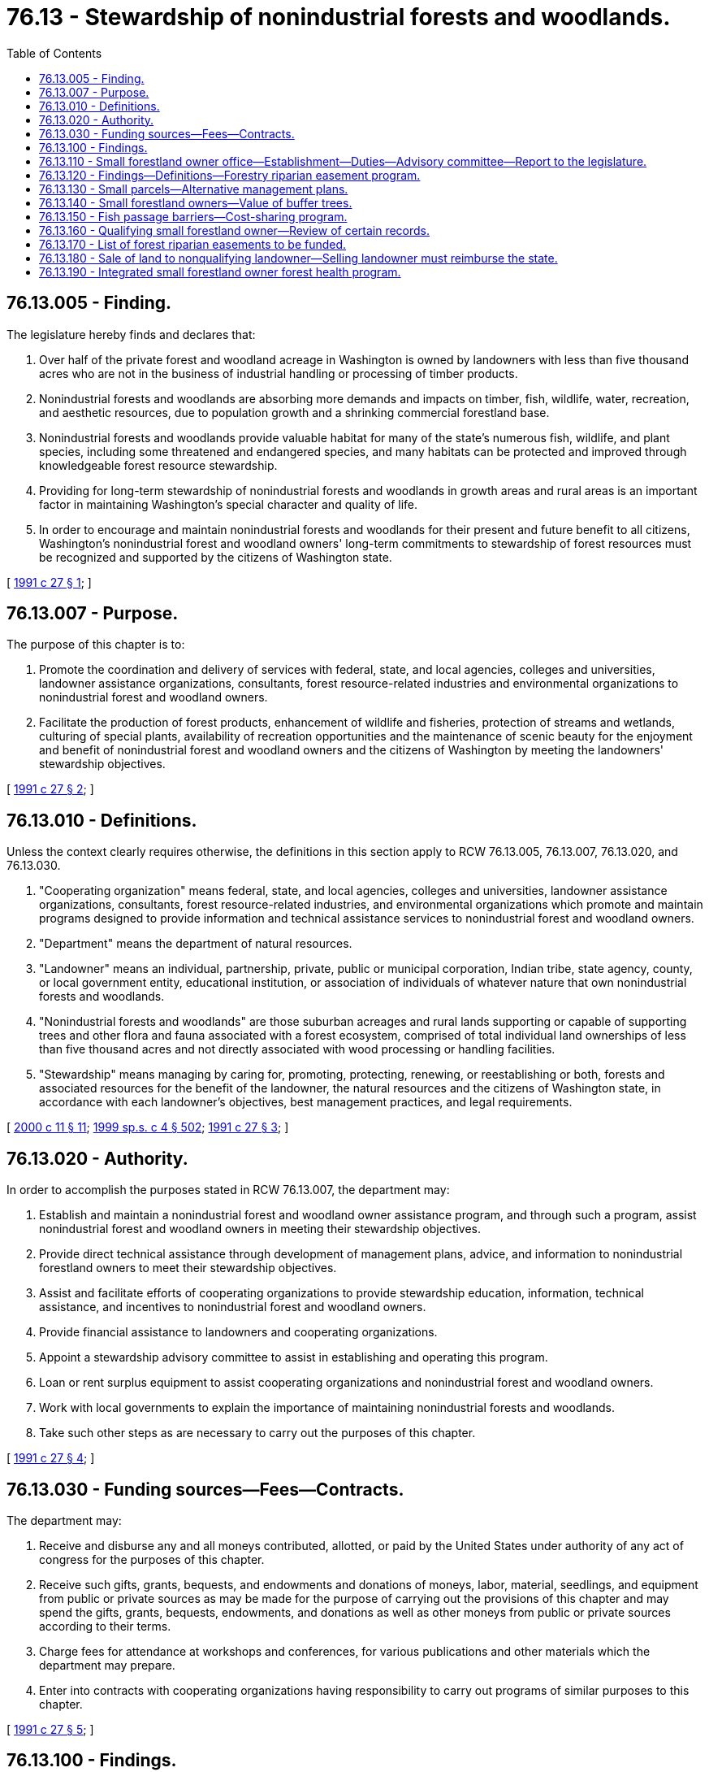 = 76.13 - Stewardship of nonindustrial forests and woodlands.
:toc:

== 76.13.005 - Finding.
The legislature hereby finds and declares that:

. Over half of the private forest and woodland acreage in Washington is owned by landowners with less than five thousand acres who are not in the business of industrial handling or processing of timber products.

. Nonindustrial forests and woodlands are absorbing more demands and impacts on timber, fish, wildlife, water, recreation, and aesthetic resources, due to population growth and a shrinking commercial forestland base.

. Nonindustrial forests and woodlands provide valuable habitat for many of the state's numerous fish, wildlife, and plant species, including some threatened and endangered species, and many habitats can be protected and improved through knowledgeable forest resource stewardship.

. Providing for long-term stewardship of nonindustrial forests and woodlands in growth areas and rural areas is an important factor in maintaining Washington's special character and quality of life.

. In order to encourage and maintain nonindustrial forests and woodlands for their present and future benefit to all citizens, Washington's nonindustrial forest and woodland owners' long-term commitments to stewardship of forest resources must be recognized and supported by the citizens of Washington state.

[ http://lawfilesext.leg.wa.gov/biennium/1991-92/Pdf/Bills/Session%20Laws/House/1812.SL.pdf?cite=1991%20c%2027%20§%201[1991 c 27 § 1]; ]

== 76.13.007 - Purpose.
The purpose of this chapter is to:

. Promote the coordination and delivery of services with federal, state, and local agencies, colleges and universities, landowner assistance organizations, consultants, forest resource-related industries and environmental organizations to nonindustrial forest and woodland owners.

. Facilitate the production of forest products, enhancement of wildlife and fisheries, protection of streams and wetlands, culturing of special plants, availability of recreation opportunities and the maintenance of scenic beauty for the enjoyment and benefit of nonindustrial forest and woodland owners and the citizens of Washington by meeting the landowners' stewardship objectives.

[ http://lawfilesext.leg.wa.gov/biennium/1991-92/Pdf/Bills/Session%20Laws/House/1812.SL.pdf?cite=1991%20c%2027%20§%202[1991 c 27 § 2]; ]

== 76.13.010 - Definitions.
Unless the context clearly requires otherwise, the definitions in this section apply to RCW 76.13.005, 76.13.007, 76.13.020, and 76.13.030.

. "Cooperating organization" means federal, state, and local agencies, colleges and universities, landowner assistance organizations, consultants, forest resource-related industries, and environmental organizations which promote and maintain programs designed to provide information and technical assistance services to nonindustrial forest and woodland owners.

. "Department" means the department of natural resources.

. "Landowner" means an individual, partnership, private, public or municipal corporation, Indian tribe, state agency, county, or local government entity, educational institution, or association of individuals of whatever nature that own nonindustrial forests and woodlands.

. "Nonindustrial forests and woodlands" are those suburban acreages and rural lands supporting or capable of supporting trees and other flora and fauna associated with a forest ecosystem, comprised of total individual land ownerships of less than five thousand acres and not directly associated with wood processing or handling facilities.

. "Stewardship" means managing by caring for, promoting, protecting, renewing, or reestablishing or both, forests and associated resources for the benefit of the landowner, the natural resources and the citizens of Washington state, in accordance with each landowner's objectives, best management practices, and legal requirements.

[ http://lawfilesext.leg.wa.gov/biennium/1999-00/Pdf/Bills/Session%20Laws/House/2399-S.SL.pdf?cite=2000%20c%2011%20§%2011[2000 c 11 § 11]; http://lawfilesext.leg.wa.gov/biennium/1999-00/Pdf/Bills/Session%20Laws/House/2091-S.SL.pdf?cite=1999%20sp.s.%20c%204%20§%20502[1999 sp.s. c 4 § 502]; http://lawfilesext.leg.wa.gov/biennium/1991-92/Pdf/Bills/Session%20Laws/House/1812.SL.pdf?cite=1991%20c%2027%20§%203[1991 c 27 § 3]; ]

== 76.13.020 - Authority.
In order to accomplish the purposes stated in RCW 76.13.007, the department may:

. Establish and maintain a nonindustrial forest and woodland owner assistance program, and through such a program, assist nonindustrial forest and woodland owners in meeting their stewardship objectives.

. Provide direct technical assistance through development of management plans, advice, and information to nonindustrial forestland owners to meet their stewardship objectives.

. Assist and facilitate efforts of cooperating organizations to provide stewardship education, information, technical assistance, and incentives to nonindustrial forest and woodland owners.

. Provide financial assistance to landowners and cooperating organizations.

. Appoint a stewardship advisory committee to assist in establishing and operating this program.

. Loan or rent surplus equipment to assist cooperating organizations and nonindustrial forest and woodland owners.

. Work with local governments to explain the importance of maintaining nonindustrial forests and woodlands.

. Take such other steps as are necessary to carry out the purposes of this chapter.

[ http://lawfilesext.leg.wa.gov/biennium/1991-92/Pdf/Bills/Session%20Laws/House/1812.SL.pdf?cite=1991%20c%2027%20§%204[1991 c 27 § 4]; ]

== 76.13.030 - Funding sources—Fees—Contracts.
The department may:

. Receive and disburse any and all moneys contributed, allotted, or paid by the United States under authority of any act of congress for the purposes of this chapter.

. Receive such gifts, grants, bequests, and endowments and donations of moneys, labor, material, seedlings, and equipment from public or private sources as may be made for the purpose of carrying out the provisions of this chapter and may spend the gifts, grants, bequests, endowments, and donations as well as other moneys from public or private sources according to their terms.

. Charge fees for attendance at workshops and conferences, for various publications and other materials which the department may prepare.

. Enter into contracts with cooperating organizations having responsibility to carry out programs of similar purposes to this chapter.

[ http://lawfilesext.leg.wa.gov/biennium/1991-92/Pdf/Bills/Session%20Laws/House/1812.SL.pdf?cite=1991%20c%2027%20§%205[1991 c 27 § 5]; ]

== 76.13.100 - Findings.
. The legislature finds that increasing regulatory requirements continue to diminish the economic viability of small forestland owners. The concerns set forth in RCW 77.85.180 about the importance of sustaining forestry as a viable land use are particularly applicable to small landowners because of the location of their holdings, the expected complexity of the regulatory requirements, and the need for significant technical expertise not readily available to small landowners. The further reduction in harvestable timber owned by small forestland owners as a result of the rules to be adopted under RCW 76.09.055 will further erode small landowners' economic viability and willingness or ability to keep the lands in forestry use and, therefore, reduce the amount of habitat available for salmon recovery and conservation of other aquatic resources, as defined in RCW 76.09.020.

. The legislature finds that the concerns identified in subsection (1) of this section should be addressed by establishing within the department of natural resources a small forestland owner office that shall be a resource and focal point for small forestland owner concerns and policies. The legislature further finds that a forestry riparian easement program shall be established to acquire easements from small landowners along riparian and other areas of value to the state for protection of aquatic resources. The legislature further finds that small forestland owners should have the option of alternate management plans or alternate harvest restrictions on smaller harvest units that may have a relatively low impact on aquatic resources. The small forestland owner office should be responsible for assisting small landowners in the development and implementation of these plans or restrictions.

[ http://lawfilesext.leg.wa.gov/biennium/2003-04/Pdf/Bills/Session%20Laws/Senate/5172.SL.pdf?cite=2003%20c%2039%20§%2036[2003 c 39 § 36]; http://lawfilesext.leg.wa.gov/biennium/1999-00/Pdf/Bills/Session%20Laws/House/2091-S.SL.pdf?cite=1999%20sp.s.%20c%204%20§%20501[1999 sp.s. c 4 § 501]; ]

== 76.13.110 - Small forestland owner office—Establishment—Duties—Advisory committee—Report to the legislature.
. The department of natural resources shall establish and maintain a small forestland owner office. The small forestland owner office shall be a resource and focal point for small forestland owner concerns and policies, and shall have significant expertise regarding the management of small forest holdings, governmental programs applicable to such holdings, and the forestry riparian easement program.

. The small forestland owner office shall administer the provisions of the forestry riparian easement program created under RCW 76.13.120.

. The small forestland owner office shall assist in the development of small landowner options through alternate management plans or alternate harvest restrictions appropriate to small landowners. The small forestland owner office shall develop criteria to be adopted by the forest practices board in rules and a manual for alternate management plans or alternate harvest restrictions. These alternate plans or alternate harvest restrictions shall meet riparian functions while requiring less costly regulatory prescriptions. At the landowner's option, alternate plans or alternate harvest restrictions may be used to further meet riparian functions.

The small forestland owner office shall evaluate the cumulative impact of such alternate management plans or alternate harvest restrictions on essential riparian functions at the subbasin or watershed level. The small forestland owner office shall adjust future alternate management plans or alternate harvest restrictions in a manner that will minimize the negative impacts on essential riparian functions within a subbasin or watershed.

. An advisory committee is established to assist the small forestland owner office in developing policy and recommending rules to the forest practices board. The advisory committee shall consist of seven members, including a representative from the department of ecology, the department of fish and wildlife, and a tribal representative. Four additional committee members shall be small forestland owners who shall be appointed by the commissioner of public lands from a list of candidates submitted by the board of directors of the Washington farm forestry association or its successor organization. The association shall submit more than one candidate for each position. The commissioner shall designate two of the initial small forestland owner appointees to serve five-year terms and the other two small forestland owner appointees to serve four-year terms. Thereafter, appointees shall serve for a term of four years. The small forestland owner office shall review draft rules or rule concepts with the committee prior to recommending such rules to the forest practices board. The office shall reimburse nongovernmental committee members for reasonable expenses associated with attending committee meetings as provided in RCW 43.03.050 and 43.03.060.

. By December 1, 2002, the small forestland owner office shall provide a report to the board and the legislature containing:

.. Estimates of the amounts of nonindustrial forests and woodlands in holdings of twenty acres or less, twenty-one to one hundred acres, one hundred to one thousand acres, and one thousand to five thousand acres, in western Washington and eastern Washington, and the number of persons having total nonindustrial forest and woodland holdings in those size ranges;

.. Estimates of the number of parcels of nonindustrial forests and woodlands held in contiguous ownerships of twenty acres or less, and the percentages of those parcels containing improvements used: (i) As primary residences for half or more of most years; (ii) as vacation homes or other temporary residences for less than half of most years; and (iii) for other uses;

.. The watershed administrative units in which significant portions of the riparian areas or total land area are nonindustrial forests and woodlands;

.. Estimates of the number of forest practices applications and notifications filed per year for forest road construction, silvicultural activities to enhance timber growth, timber harvest not associated with conversion to nonforestland uses, with estimates of the number of acres of nonindustrial forests and woodlands on which forest practices are conducted under those applications and notifications; and

.. Recommendations on ways the board and the legislature could provide more effective incentives to encourage continued management of nonindustrial forests and woodlands for forestry uses in ways that better protect salmon, other fish and wildlife, water quality, and other environmental values.

. By December 1, 2004, and every four years thereafter, the small forestland owner office shall provide to the board and the legislature an update of the report described in subsection (5) of this section, containing more recent information and describing:

.. Trends in the items estimated under subsection (5)(a) through (d) of this section;

.. Whether, how, and to what extent the forest practices act and rules contributed to those trends; and

.. Whether, how, and to what extent: (i) The board and legislature implemented recommendations made in the previous report; and (ii) implementation of or failure to implement those recommendations affected those trends.

[ http://lawfilesext.leg.wa.gov/biennium/2001-02/Pdf/Bills/Session%20Laws/House/2311-S2.SL.pdf?cite=2002%20c%20120%20§%201[2002 c 120 § 1]; http://lawfilesext.leg.wa.gov/biennium/2001-02/Pdf/Bills/Session%20Laws/House/2105-S.SL.pdf?cite=2001%20c%20280%20§%201[2001 c 280 § 1]; http://lawfilesext.leg.wa.gov/biennium/1999-00/Pdf/Bills/Session%20Laws/House/2399-S.SL.pdf?cite=2000%20c%2011%20§%2012[2000 c 11 § 12]; http://lawfilesext.leg.wa.gov/biennium/1999-00/Pdf/Bills/Session%20Laws/House/2091-S.SL.pdf?cite=1999%20sp.s.%20c%204%20§%20503[1999 sp.s. c 4 § 503]; ]

== 76.13.120 - Findings—Definitions—Forestry riparian easement program.
. The legislature finds that the state should acquire easements primarily along riparian and other sensitive aquatic areas from qualifying small forestland owners willing to sell or donate easements to the state provided that the state will not be required to acquire the easements if they are subject to unacceptable liabilities. Therefore the legislature establishes a forestry riparian easement program.

. The definitions in this subsection apply throughout this section and RCW 76.13.100, 76.13.110, 76.13.140, and 76.13.160 unless the context clearly requires otherwise.

.. "Forestry riparian easement" means an easement covering qualifying timber granted voluntarily to the state by a qualifying small forestland owner.

.. "Qualifying small forestland owner" means a landowner meeting all of the following characteristics as of the date the department offers compensation for a forestry riparian easement:

... Is a small forestland owner as defined in (d) of this subsection; and

... Is an individual, partnership, corporation, or other nongovernmental for-profit legal entity.

.. "Qualifying timber" means those forest trees for which the small forestland owner is willing to grant the state a forestry riparian easement and meets all of the following:

... The forest trees are covered by a forest practices application that the small forestland owner is required to leave unharvested under the rules adopted under RCW 76.09.040, 76.09.055, and 76.09.370 or that is made uneconomic to harvest by those rules;

... The forest trees are within or bordering a commercially reasonable harvest unit as determined under rules adopted by the forest practices board, or for which an approved forest practices application for timber harvest cannot be obtained because of restrictions under the forest practices rules;

... The forest trees are located within, or affected by forest practices rules pertaining to any one, or all, of the following:

(A) Riparian or other sensitive aquatic areas;

(B) Channel migration zones; or

(C) Areas of potentially unstable slopes or landforms, verified by the department, and must meet all of the following:

(I) Are addressed in a forest practices application;

(II) Are adjacent to a commercially reasonable harvest area; and

(III) Have the potential to deliver sediment or debris to a public resource or threaten public safety.

.. "Small forestland owner" means a landowner meeting all of the following characteristics:

... A forestland owner as defined in RCW 76.09.020 whose interest in the land and timber is in fee or who has rights to the timber to be included in the forestry riparian easement that extend at least fifty years from the date the completed forestry riparian easement application associated with the easement is submitted;

... An entity that has harvested from its own lands in this state during the three years prior to the year of application an average timber volume that would qualify the owner as a small harvester under RCW 84.33.035; and

... An entity that certifies at the time of application that it does not expect to harvest from its own lands more than the volume allowed by RCW 84.33.035 during the ten years following application. If a landowner's prior three-year average harvest exceeds the limit of RCW 84.33.035, or the landowner expects to exceed this limit during the ten years following application, and that landowner establishes to the department's reasonable satisfaction that the harvest limits were or will be exceeded to raise funds to pay estate taxes or equally compelling and unexpected obligations such as court-ordered judgments or extraordinary medical expenses, the landowner shall be deemed to be a small forestland owner. For purposes of determining whether a person qualifies as a small forestland owner, the small forestland owner office, created in RCW 76.13.110, shall evaluate the landowner under this definition, pursuant to RCW 76.13.160, as of the date that the forest practices application is submitted and the date that the department offers compensation for the forestry riparian easement. A small forestland owner can include an individual, partnership, corporation, or other nongovernmental legal entity. If a landowner grants timber rights to another entity for less than five years, the landowner may still qualify as a small forestland owner under this section. If a landowner is unable to obtain an approved forest practices application for timber harvest for any of his or her land because of restrictions under the forest practices rules, the landowner may still qualify as a small forestland owner under this section.

.. "Completion of harvest" means that the trees have been harvested from an area and that further entry into that area by mechanized logging or slash treating equipment is not expected.

. The department is authorized and directed to accept and hold in the name of the state of Washington forestry riparian easements granted by qualifying small forestland owners covering qualifying timber and to pay compensation to the landowners in accordance with this section. The department may not transfer the easements to any entity other than another state agency.

. Forestry riparian easements shall be effective for fifty years from the date of the completed forestry riparian easement application, unless the easement is voluntarily terminated earlier by the department, based on a determination that termination is in the best interest of the state, or under the terms of a termination clause in the easement.

. Forestry riparian easements shall be restrictive only, and shall preserve all lawful uses of the easement premises by the landowner that are consistent with the terms of the easement and the requirement to protect riparian functions during the term of the easement, subject to the restriction that the leave trees required by the rules to be left on the easement premises may not be cut during the term of the easement. No right of public access to or across, or any public use of the easement premises is created by this statute or by the easement. Forestry riparian easements shall not be deemed to trigger the compensating tax of or otherwise disqualify land from being taxed under chapter 84.33 or 84.34 RCW.

. The small forestland owner office shall determine what constitutes a completed application for a forestry riparian easement. An application shall, at a minimum, include documentation of the owner's status as a qualifying small forestland owner, identification of location and the types of qualifying timber, and notification of completion of harvest, if applicable.

. Upon receipt of the qualifying small forestland owner's forestry riparian easement application, and subject to the availability of amounts appropriated for this specific purpose, the following must occur:

.. The small forestland owner office must determine the compensation to be offered to the qualifying small forestland owner for qualifying timber after the department accepts the completed forestry riparian easement application and the landowner has completed marking the boundary of the area containing the qualifying timber. The legislature recognizes that there is not readily available market transaction evidence of value for easements of the nature required by this section, and thus establishes the methodology provided in this subsection to ascertain the value for forestry riparian easements. Values so determined may not be considered competent evidence of value for any other purpose.

.. The small forestland owner office, subject to the availability of amounts appropriated for this specific purpose, is responsible for assessing the volume of qualifying timber. However, no more than fifty percent of the total amounts appropriated for the forestry riparian easement program may be applied to determine the volume of qualifying timber for completed forestry riparian easement applications. Based on the volume established by the small forestland owner office and using data obtained or maintained by the department of revenue under RCW 84.33.074 and 84.33.091, the small forestland owner office shall attempt to determine the fair market value of the qualifying timber as of the date the complete forestry riparian easement application is received. Removal of any qualifying timber before the expiration of the easement must be in accordance with the forest practices rules and the terms of the easement. There shall be no reduction in compensation for reentry.

. [Empty]
.. Except as provided in subsection (9) of this section and subject to the availability of amounts appropriated for this specific purpose, the small forestland owner office shall offer compensation for qualifying timber to the qualifying small forestland owner in the amount of fifty percent of the value determined by the small forestland owner office, plus the compliance and reimbursement costs as determined in accordance with RCW 76.13.140. However, compensation for any qualifying small forestland owner for qualifying timber located on potentially unstable slopes or landforms may not exceed a total of fifty thousand dollars during any biennial funding period.

.. If the landowner accepts the offer for qualifying timber, the department shall pay the compensation promptly upon:

... Completion of harvest in the area within a commercially reasonable harvest unit with which the forestry riparian easement is associated under an approved forest practices application, unless an approved forest practices application for timber harvest cannot be obtained because of restrictions under the forest practices rules;

... Verification that the landowner has no outstanding violations under chapter 76.09 RCW or any associated rules; and

... Execution and delivery of the easement to the department.

.. Upon donation or payment of compensation, the department may record the easement.

. For approved forest practices applications for which the regulatory impact is greater than the average percentage impact for all small forestland owners as determined by an analysis by the department under the regulatory fairness act, chapter 19.85 RCW, the compensation offered will be increased to one hundred percent for that portion of the regulatory impact that is in excess of the average. Regulatory impact includes all trees identified as qualifying timber. A separate average or high impact regulatory threshold shall be established for western and eastern Washington. Criteria for these measurements and payments shall be established by the small forestland owner office.

. The forest practices board shall adopt rules under the administrative procedure act, chapter 34.05 RCW, to implement the forestry riparian easement program, including the following:

.. A standard version of a forestry riparian easement application as well as all additional documents necessary or advisable to create the forestry riparian easements as provided for in this section;

.. Standards for descriptions of the easement premises with a degree of precision that is reasonable in relation to the values involved;

.. Methods and standards for cruises and valuation of forestry riparian easements for purposes of establishing the compensation. The department shall perform the timber cruises of forestry riparian easements required under this chapter and chapter 76.09 RCW. Timber cruises are subject to amounts appropriated for this purpose. However, no more than fifty percent of the total appropriated funding for the forestry riparian easement program may be applied to determine the volume of qualifying timber for completed forestry riparian easement applications. Any rules concerning the methods and standards for valuations of forestry riparian easements shall apply only to the department, qualifying small forestland owners, and the small forestland owner office;

.. A method to determine that a forest practices application involves a commercially reasonable harvest, and adopt criteria for entering into a forestry riparian easement where a commercially reasonable harvest is not possible or a forest practices application that has been submitted cannot be approved because of restrictions under the forest practices rules;

.. A method to address blowdown of qualified timber falling outside the easement premises;

.. A formula for sharing of proceeds in relation to the acquisition of qualified timber covered by an easement through the exercise or threats of eminent domain by a federal or state agency with eminent domain authority, based on the present value of the department's and the landowner's relative interests in the qualified timber;

.. High impact regulatory thresholds;

.. A method to determine timber that is qualifying timber because it is rendered uneconomic to harvest by the rules adopted under RCW 76.09.055 and 76.09.370;

.. A method for internal department review of small forestland owner office compensation decisions under this section; and

.. Consistent with RCW 76.13.180, a method to collect reimbursement from landowners who received compensation for a forestry riparian easement and who, within the first ten years after receipt of compensation for a forestry riparian easement, sells the land on which an easement is located to a nonqualifying landowner.

. The legislature finds that the overall societal benefits of economically viable working forests are multiple, and include the protection of clean, cold water, the provision of wildlife habitat, the sheltering of cultural resources from development, and the natural carbon storage potential of growing trees. As such, working forests and the forest [forestry] riparian easement program may be part of the state's overall carbon sequestration strategy. If the state creates a climate strategy, the department must share information regarding the carbon sequestration benefits of the forest [forestry] riparian easement program with other state programs using methods and protocols established in the state climate strategy that attempt to quantify carbon storage or account for carbon emissions. The department must promote the expansion of funding for the forest [forestry] riparian easement program and the ecosystem services supported by the program based on the findings stated in RCW 76.13.100. Nothing in this subsection allows a landowner to be reimbursed by the state more than once for the same forest riparian easement application.

[ http://lawfilesext.leg.wa.gov/biennium/2017-18/Pdf/Bills/Session%20Laws/House/1531-S.SL.pdf?cite=2017%20c%20140%20§%201[2017 c 140 § 1]; http://lawfilesext.leg.wa.gov/biennium/2011-12/Pdf/Bills/Session%20Laws/House/1509-S.SL.pdf?cite=2011%20c%20218%20§%201[2011 c 218 § 1]; http://lawfilesext.leg.wa.gov/biennium/2003-04/Pdf/Bills/Session%20Laws/House/2318.SL.pdf?cite=2004%20c%20102%20§%201[2004 c 102 § 1]; http://lawfilesext.leg.wa.gov/biennium/2001-02/Pdf/Bills/Session%20Laws/House/2311-S2.SL.pdf?cite=2002%20c%20120%20§%202[2002 c 120 § 2]; http://lawfilesext.leg.wa.gov/biennium/2001-02/Pdf/Bills/Session%20Laws/House/2105-S.SL.pdf?cite=2001%20c%20280%20§%202[2001 c 280 § 2]; http://lawfilesext.leg.wa.gov/biennium/1999-00/Pdf/Bills/Session%20Laws/House/2399-S.SL.pdf?cite=2000%20c%2011%20§%2013[2000 c 11 § 13]; http://lawfilesext.leg.wa.gov/biennium/1999-00/Pdf/Bills/Session%20Laws/House/2091-S.SL.pdf?cite=1999%20sp.s.%20c%204%20§%20504[1999 sp.s. c 4 § 504]; ]

== 76.13.130 - Small parcels—Alternative management plans.
On parcels of twenty contiguous acres or less, landowners with a total parcel ownership of less than eighty acres shall not be required to leave riparian buffers adjacent to streams according to forest practices rules adopted under the forests and fish report as defined in RCW 76.09.020. These landowners shall be subject to the permanent forest practices rules in effect as of January 1, 1999, but may additionally be required to leave timber adjacent to streams that is equivalent to no greater than fifteen percent of a volume of timber contained in a stand of well managed fifty-year old commercial timber covering the harvest area. The additional fifteen percent leave tree level shall be computed as a rotating stand volume and shall be regulated through flexible forest practices as the stream buffer is managed over time to meet riparian functions.

On parcels of twenty contiguous acres or less the small forestland owner office shall work with landowners with a total parcel ownership of less than eighty acres to develop alternative management plans for riparian buffers. Such alternative plans shall provide for the removal of leave trees as other new trees grow in order to ensure the most effective protection of critical riparian function. The office may recommend reasonable modifications in alternative management plans of such landowners to further reduce risks to public resources and endangered species so long as the anticipated operating costs are not unreasonably increased and the landowner is not required to leave a greater volume than the threshold level. To qualify for the provisions of this section, parcels must be twenty acres or less in contiguous ownership, and owners cannot have ownership interests in a total of more than eighty acres of forestlands within the state.

[ http://lawfilesext.leg.wa.gov/biennium/1999-00/Pdf/Bills/Session%20Laws/House/2091-S.SL.pdf?cite=1999%20sp.s.%20c%204%20§%20505[1999 sp.s. c 4 § 505]; ]

== 76.13.140 - Small forestland owners—Value of buffer trees.
In order to assist small forestland owners to remain economically viable, the legislature intends that the qualifying small forestland owners be able to net fifty percent of the value of the trees left in the buffer areas. The amount of compensation offered in RCW 76.13.120 shall also include the compliance costs for participation in the forestry riparian easement program, including the cost of preparing and recording the forestry riparian easement, and any business and occupation tax and real estate excise tax imposed because of entering into the forestry riparian easement. The small forestland owner office may contract with private consultants that the office finds qualified to perform timber cruises of forestry riparian easements or to lay out streamside buffers and comply with other forest practices regulatory requirements related to the forestry riparian easement program. The department shall reimburse qualifying small forestland owners for the actual costs incurred for laying out the streamside buffers and marking the qualifying timber once a contract has been executed for the forestry riparian easement program. Reimbursement is subject to the work being acceptable to the department. The small forestland owner office shall determine how the reimbursement costs will be calculated.

[ http://lawfilesext.leg.wa.gov/biennium/2011-12/Pdf/Bills/Session%20Laws/House/1509-S.SL.pdf?cite=2011%20c%20218%20§%202[2011 c 218 § 2]; http://lawfilesext.leg.wa.gov/biennium/2001-02/Pdf/Bills/Session%20Laws/House/2311-S2.SL.pdf?cite=2002%20c%20120%20§%203[2002 c 120 § 3]; http://lawfilesext.leg.wa.gov/biennium/2001-02/Pdf/Bills/Session%20Laws/House/2105-S.SL.pdf?cite=2001%20c%20280%20§%203[2001 c 280 § 3]; ]

== 76.13.150 - Fish passage barriers—Cost-sharing program.
. The legislature finds that a state-led cost-sharing program is necessary to assist small forestland owners with removing and replacing fish passage barriers that were added to their land prior to May 14, 2003, to help achieve the goals of the forests and fish report, and to assist small forestland owners in complying with the state's fish passage requirements.

. The small forestland owner office must, in cooperation with the department of fish and wildlife, establish a program designed to assist small forestland owners with repairing or removing fish passage barriers and assist lead entities in acquiring the data necessary to fill any gaps in fish passage barrier information. The small forestland owner office and the department of fish and wildlife must work closely with lead entities or other local watershed groups to make maximum use of current information regarding the location and priority of current fish passage barriers. Where additional fish passage barrier inventories are necessary, funding will be sought for the collection of this information. Methods, protocols, and formulas for data gathering and prioritizing must be developed in consultation with the department of fish and wildlife. The department of fish and wildlife must assist in the training and management of fish passage barrier location data collection.

. The small forestland owner office must actively seek out funding for the program authorized in this section. The small forestland owner office must work with consenting landowners to identify and secure funding from local, state, federal, tribal, or nonprofit habitat restoration organizations and other private sources, including the salmon recovery funding board, the United States department of agriculture, the United States department of transportation, the Washington state department of transportation, the United States department of commerce, and the federal highway administration.

. [Empty]
.. Except as otherwise provided in this subsection, the small forestland owner office, in implementing the program established in this section, must provide the highest proportion of public funding available for the removal or replacement of any fish passage barrier.

.. In no case shall a small forestland owner be required to pay more than the lesser of either: (i) Twenty-five percent of any costs associated with the removal or replacement of a particular fish passage barrier; or (ii) five thousand dollars for the removal or replacement of a particular fish passage barrier. No small forestland owner shall be required to pay more than the maximum total annual costs in (c) of this subsection.

.. The portion of the total cost of removing or replacing fish passage barriers that a small forestland owner must pay in any calendar year shall be determined based on the average annual timber volume harvested from the landowner's lands in this state during the three preceding calendar years, and whether the fish passage barrier is in eastern or western Washington.

... In western Washington (west of the Cascade Crest), a small forestland owner who has harvested an average annual timber volume of less than five hundred thousand board feet shall not be required to pay more than a total of eight thousand dollars during that calendar year, a small forestland owner who has harvested an annual average timber volume between five hundred thousand and nine hundred ninety-nine thousand board feet shall not be required to pay more than a total of sixteen thousand dollars during that calendar year, a small forestland owner who has harvested an average annual timber volume between one million and one million four hundred ninety-nine thousand board feet shall not be required to pay more than a total of twenty-four thousand dollars during that calendar year, and a small forestland owner who has harvested an average annual timber volume greater than or equal to one million five hundred thousand board feet shall not be required to pay more than a total of thirty-two thousand dollars during that calendar year, regardless of the number of fish passage barriers removed or replaced on the landowner's lands during that calendar year.

... In eastern Washington (east of the Cascade Crest), a small forestland owner who has harvested an average annual timber volume of less than five hundred thousand board feet shall not be required to pay more than a total of two thousand dollars during that calendar year, a small forestland owner who has harvested an annual average timber volume between five hundred thousand and nine hundred ninety-nine thousand board feet shall not be required to pay more than a total of four thousand dollars during that calendar year, a small forestland owner who has harvested an average annual timber volume between one million and one million four hundred ninety-nine thousand board feet shall not be required to pay more than a total of twelve thousand dollars during that calendar year, and a small forestland owner who has harvested an average annual timber volume greater than or equal to one million five hundred thousand board feet shall not be required to pay more than a total of sixteen thousand dollars during that calendar year, regardless of the number of fish passage barriers removed or replaced on the landowner's lands during that calendar year.

... Maximum total annual costs for small forestland owners with fish passage barriers in both western and eastern Washington shall be those specified under (c)(i) and (ii) of this subsection.

.. If an existing fish passage barrier on land owned by a small forestland owner was installed under an approved forest practices application or notification, and hydraulics approval, and that fish passage barrier becomes a high priority for fish passage based on the watershed ranking in *RCW 76.13.150, one hundred percent public funding shall be provided.

. If a small forestland owner is required to contribute a portion of the funding under the cost-share program established in this section, that landowner may satisfy his or her required proportion by providing either direct monetary contributions or in-kind services to the project. In-kind services may include labor, equipment, materials, and other landowner-provided services determined by the department to have an appropriate value to the removal of a particular fish passage barrier.

. [Empty]
.. The department, using fish passage barrier assessments and ranked inventory information provided by the department of fish and wildlife and the appropriate lead entity as delineated in RCW 77.12.755, must establish a prioritized list for the funding of fish passage barrier removals on property owned by small forestland owners that ensures that funding is provided first to the known fish passage barriers existing on forestland owned by small forestland owners that cause the greatest harm to public resources.

.. As the department collects information about the presence of fish passage barriers from submitted checklists, it must share this information with the department of fish and wildlife and the technical advisory groups established in **RCW 77.85.070. If the addition of the information collected in the checklists or any other changes to the scientific instruments described in RCW 77.12.755 alter the analysis conducted under RCW 77.12.755, the department must alter the funding order appropriately to reflect the new information.

. The department may accept commitments from small forestland owners that they will participate in the program to remove fish passage barriers from their land at any time, regardless of the funding order given to the fish passage barriers on a particular landowner's property.

[ http://lawfilesext.leg.wa.gov/biennium/2003-04/Pdf/Bills/Session%20Laws/House/1095-S2.SL.pdf?cite=2003%20c%20311%20§%207[2003 c 311 § 7]; ]

== 76.13.160 - Qualifying small forestland owner—Review of certain records.
When establishing a forestry riparian easement program applicant's status as a qualifying small forestland owner pursuant to RCW 76.13.120, the department shall not review the applicant's timber harvest records, or any other tax-related documents, on file with the department of revenue. The department of revenue may confirm or deny an applicant's status as a small forestland owner at the request of the department. However, for the purposes of this section, the department of revenue may not disclose more information than whether or not the applicant has reported a harvest or harvests totaling greater than or less than the qualifying thresholds established in RCW 76.13.120. Nothing in this section, or RCW 84.33.280, prohibits the department from reviewing aggregate or general information provided by the department of revenue.

[ http://lawfilesext.leg.wa.gov/biennium/2011-12/Pdf/Bills/Session%20Laws/House/1509-S.SL.pdf?cite=2011%20c%20218%20§%203[2011 c 218 § 3]; http://lawfilesext.leg.wa.gov/biennium/2003-04/Pdf/Bills/Session%20Laws/House/2318.SL.pdf?cite=2004%20c%20102%20§%202[2004 c 102 § 2]; ]

== 76.13.170 - List of forest riparian easements to be funded.
. Before November 1st of each even-numbered year, the department must recommend to the governor a list of all forest riparian easement applications to be funded under RCW 76.13.120. The governor must determine the number of applications to receive funding and then submit the list in the capital budget request to the legislature. The list must include, but not be limited to, the date of the forestry riparian easement application, the type of qualifying timber, estimates of the value of the easement, aerial photograph maps of the application area, and an estimate of administrative costs for purchase of easements.

. The governor or the legislature may remove an application from the list if there is evidence that the applicant is a nonqualifying landowner for a forestry riparian easement.

[ http://lawfilesext.leg.wa.gov/biennium/2011-12/Pdf/Bills/Session%20Laws/House/1509-S.SL.pdf?cite=2011%20c%20218%20§%204[2011 c 218 § 4]; ]

== 76.13.180 - Sale of land to nonqualifying landowner—Selling landowner must reimburse the state.
If, within the first ten years after receipt of compensation for a forestry riparian easement, a landowner sells the land on which an easement is located to a nonqualifying landowner, then the selling landowner must reimburse the state for the full compensation received for the forestry riparian easement. The department continues to hold, in the name of the state, the forestry riparian easement for the full term of the easement. The department may not transfer the easement to any entity other than another state agency.

[ http://lawfilesext.leg.wa.gov/biennium/2011-12/Pdf/Bills/Session%20Laws/House/1509-S.SL.pdf?cite=2011%20c%20218%20§%205[2011 c 218 § 5]; ]

== 76.13.190 - Integrated small forestland owner forest health program.
. There is established an integrated small forestland owner forest health program that promotes the coordination and delivery of services with federal, state, and local agencies, including local fire districts, conservation districts, and community wildfire resilience coalitions, forest landowner associations, colleges and universities, landowner assistance organizations, consultants, forest resource-related industries, and environmental organizations to nonindustrial forests and woodland owners, hereafter referred to as small forestland owners.

. Under the state forester's direction, the program must:

.. Integrate existing landowner assistance forest health programs consistent with the recommendations of "Washington's Small Forest Landowners in 2020, Status, Trends and Recommendations after 20 years of Forests & Fish, January 2021" (the report required by chapter 457, Laws of 2019), to more efficiently and effectively reach the diversity of small forestland owner audiences to take forest health action;

.. Identify and remove barriers to technical assistance, funding, and forest health management planning;

.. Increase education and outreach to small forestland owners; and

.. Distribute funding effectively to move high wildfire risk areas to lower risk.

. Priority areas for forest health treatment under the Washington state forest action plan, the 10-year forest health strategic plan, and the wildland fire protection 10-year strategic plan may not prohibit technical support or stewardship plan support for small forestland owner lands outside the designated emphasis areas.

[ http://lawfilesext.leg.wa.gov/biennium/2021-22/Pdf/Bills/Session%20Laws/House/1168-S2.SL.pdf?cite=2021%20c%20298%20§%207[2021 c 298 § 7]; ]

